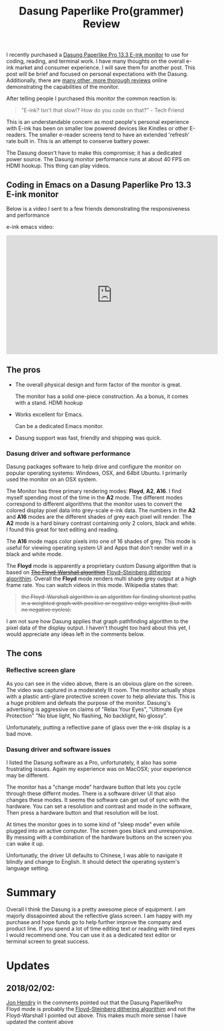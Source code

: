 #+TITLE: Dasung Paperlike Pro(grammer) Review
#+LAYOUT: post
#+TAGS: e-ink hardware workflow

I recently purchased a [[http://www.dasung.com/english/][Dasung Paperlike Pro 13.3 E-ink monitor]] to use for coding, reading, and terminal work. I have many thoughts on the overall e-ink market and consumer experience. I will save them for another post. This post will be brief and focused on personal expectations with the Dasung. Additionally, there are [[https://www.youtube.com/results?search_query=dasung+paperlike+pro][many other, more thorough reviews]] online demonstrating the capabilities of the monitor.

After telling people I purchased this monitor the common reaction is:

#+BEGIN_QUOTE
"E-ink? Isn't that slow!? How do you code on that?" - Tech Friend
#+END_QUOTE

This is an understandable concern as most people's personal experience with E-ink has been on smaller low powered devices like Kindles or other E-readers.  The smaller e-reader screens tend to have an extended 'refresh' rate built in. This is an attempt to conserve battery power.

The Dasung doesn't have to make this compromise; it has a dedicated power source. The Dasung monitor performance runs at about 40 FPS on HDMI hookup. This thing can play videos.

** Coding in Emacs on a Dasung Paperlike Pro 13.3 E-ink monitor

Below is a video I sent to a few friends demonstrating the responsiveness and performance

e-ink emacs video:
#+HTML: <iframe width="560" height="315" src="https://www.youtube.com/embed/zp8-eUmAnhg" frameborder="0" allow="autoplay; encrypted-media" allowfullscreen></iframe>

** The pros

+ The overall physical design and form factor of the monitor is great.

    The monitor has a solid one-piece construction. As a bonus, it comes with a stand. HDMI hookup

+ Works excellent for Emacs.

    Can be a dedicated Emacs monitor.

+ Dasung support was fast, friendly and shipping was quick.

*** Dasung driver and software performance

Dasung packages software to help drive and configure the monitor on popular operating systems: Windows, OSX, and 64bit Ubuntu. I primarily used the monitor on an OSX system.

The Monitor has three primary rendering modes: *Floyd*, *A2*, *A16*. I find myself spending most of the time in the *A2* mode. The different modes correspond to different algorithms that the monitor uses to convert the colored display pixel data into grey-scale e-ink data. The numbers in the *A2* and *A16* modes are the different shades of grey each pixel will render. The *A2* mode is a hard binary contrast containing only 2 colors, black and white. I found this great for text editing and reading.

The *A16* mode maps color pixels into one of 16 shades of grey. This mode is useful for viewing operating system UI and Apps that don't render well in a black and white mode.

The *Floyd* mode is apparently a proprietary custom Dasung algorithm that is based on +[[https://en.wikipedia.org/wiki/Floyd%E2%80%93Warshall_algorithm][The Floyd-Warshall algorithim]]+ [[https://en.wikipedia.org/wiki/Floyd%E2%80%93Steinberg_dithering][Floyd–Steinberg dithering algorithim]]. Overall the *Floyd* mode renders multi shade grey output at a high frame rate. You can watch videos in this mode. Wikipedia states that:

#+BEGIN_QUOTE
+the Floyd–Warshall algorithm is an algorithm for finding shortest paths in a weighted graph with positive or negative edge weights (but with no negative cycles).+
#+END_QUOTE

I am not sure how Dasung applies that graph pathfinding algorithm to the pixel data of the display output. I haven't thought too hard about this yet, I would appreciate any ideas left in the comments below.

** The cons

*** Reflective screen glare

As you can see in the video above, there is an obvious glare on the screen. The video was captured in a moderately lit room. The monitor actually ships with a plastic anti-glare protective screen cover to help alleviate this. This is a huge problem and defeats the purpose of the monitor. Dasung's advertising is aggressive on claims of "Relax Your Eyes", "Ultimate Eye Protection" "No blue light, No flashing, No backlight, No glossy".

Unfortunately, putting a reflective pane of glass over the e-ink display is a bad move.

*** Dasung driver and software issues

I listed the Dasung software as a Pro, unfortunately, it also has some frustrating issues. Again my experience was on MacOSX; your experience may be different.

The monitor has a "change mode" hardware button that lets you cycle through these differnt modes. There is a software driver UI that also changes these modes. It seems the software can get out of sync with the hardware. You can set a resolution and contrast and mode in the software, Then press a hardware button and that resolution will be lost.

 At times the monitor goes in to some kind of "sleep mode" even while plugged into an active computer. The screen goes black and unresponsive. By messing with a combination of the hardware buttons on the screen you can wake it up.

Unfortunatly, the driver UI defaults to Chinese, I was able to navigate it blindly and change to English. It should detect the operating system's language setting.

* Summary

Overall I think the Dasung is a pretty awesome piece of equipment. I am majorly dissapointed about the reflective glass screen. I am happy with my purchase and hope funds go to help further improve the company and product line. If you spend a lot of time editing text or reading with tired eyes I would recommend one. You can use it as a dedicated text editor or terminal screen to great success.

* Updates

** 2018/02/02:
[[https://kevzettler.com/2018/01/12/dasung-paperlike-pro-review#comment-3754833721][
Jon Hendry]] in the comments pointed out that the Dasung PaperlikePro Floyd mode is probably the [[https://en.wikipedia.org/wiki/Floyd%E2%80%93Steinberg_dithering][Floyd–Steinberg dithering algorithim]] and not the Floyd-Warshall I pointed out above. This makes much more sense I have updated the content above

